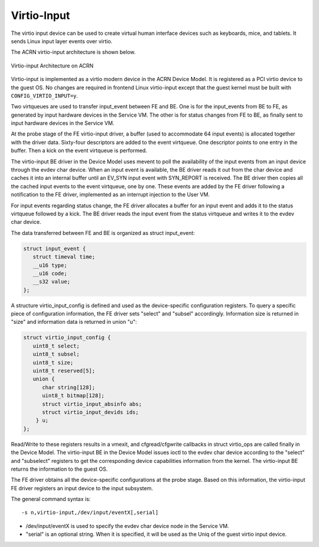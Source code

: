 .. _virtio-input:

Virtio-Input
############

The virtio input device can be used to create virtual human interface
devices such as keyboards, mice, and tablets. It sends Linux
input layer events over virtio.

The ACRN virtio-input architecture is shown below.

.. figure:: images/virtio-hld-image53.png
   :align: center

   Virtio-input Architecture on ACRN

Virtio-input is implemented as a virtio modern device in the ACRN Device
Model. It is registered as a PCI virtio device to the guest OS. No changes
are required in frontend Linux virtio-input except that the guest kernel
must be built with ``CONFIG_VIRTIO_INPUT=y``.

Two virtqueues are used to transfer input_event between FE and BE. One
is for the input_events from BE to FE, as generated by input hardware
devices in the Service VM. The other is for status changes from FE to BE, as
finally sent to input hardware devices in the Service VM.

At the probe stage of the FE virtio-input driver, a buffer (used to
accommodate 64 input events) is allocated together with the driver data.
Sixty-four descriptors are added to the event virtqueue. One descriptor
points to one entry in the buffer. Then a kick on the event virtqueue is
performed.

The virtio-input BE driver in the Device Model uses mevent to poll the
availability of the input events from an input device through the evdev char
device. When an input event is available, the BE driver reads it out from the
char device and caches it into an internal buffer until an EV_SYN input
event with SYN_REPORT is received. The BE driver then copies all the cached
input events to the event virtqueue, one by one. These events are added by
the FE driver following a notification to the FE driver, implemented
as an interrupt injection to the User VM.

For input events regarding status change, the FE driver allocates a
buffer for an input event and adds it to the status virtqueue followed
by a kick. The BE driver reads the input event from the status virtqueue and
writes it to the evdev char device.

The data transferred between FE and BE is organized as struct
input_event:

.. code-block:: c

   struct input_event {
      struct timeval time;
      __u16 type;
      __u16 code;
      __s32 value;
   };

A structure virtio_input_config is defined and used as the
device-specific configuration registers. To query a specific piece of
configuration information, the FE driver sets "select" and "subsel"
accordingly. Information size is returned in "size" and information data
is returned in union "u":

.. code-block:: c

   struct virtio_input_config {
      uint8_t select;
      uint8_t subsel;
      uint8_t size;
      uint8_t reserved[5];
      union {
         char string[128];
         uint8_t bitmap[128];
         struct virtio_input_absinfo abs;
         struct virtio_input_devids ids;
       } u;
   };

Read/Write to these registers results in a vmexit, and cfgread/cfgwrite
callbacks in struct virtio_ops are called finally in the Device Model. The
virtio-input BE in the Device Model issues ioctl to the evdev char device
according to the "select" and "subselect" registers to get the corresponding
device capabilities information from the kernel. The virtio-input BE returns the
information to the guest OS.

The FE driver obtains all the device-specific configurations at the
probe stage. Based on this information, the virtio-input FE driver registers
an input device to the input subsystem.

The general command syntax is::

   -s n,virtio-input,/dev/input/eventX[,serial]

-  /dev/input/eventX is used to specify the evdev char device node in
   the Service VM.

-  "serial" is an optional string. When it is specified, it will be used
   as the Uniq of the guest virtio input device.
